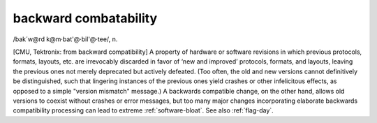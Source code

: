 .. _backward-combatability:

============================================================
backward combatability
============================================================

/bak´w\@rd k\@m·bat'\@·bil'\@·tee/, n\.

[CMU, Tektronix: from backward compatibility] A property of hardware or software revisions in which previous protocols, formats, layouts, etc.
are irrevocably discarded in favor of ‘new and improved’ protocols, formats, and layouts, leaving the previous ones not merely deprecated but actively defeated.
(Too often, the old and new versions cannot definitively be distinguished, such that lingering instances of the previous ones yield crashes or other infelicitous effects, as opposed to a simple "version mismatch" message.)
A backwards compatible change, on the other hand, allows old versions to coexist without crashes or error messages, but too many major changes incorporating elaborate backwards compatibility processing can lead to extreme :ref:`software-bloat`\.
See also :ref:`flag-day`\.

